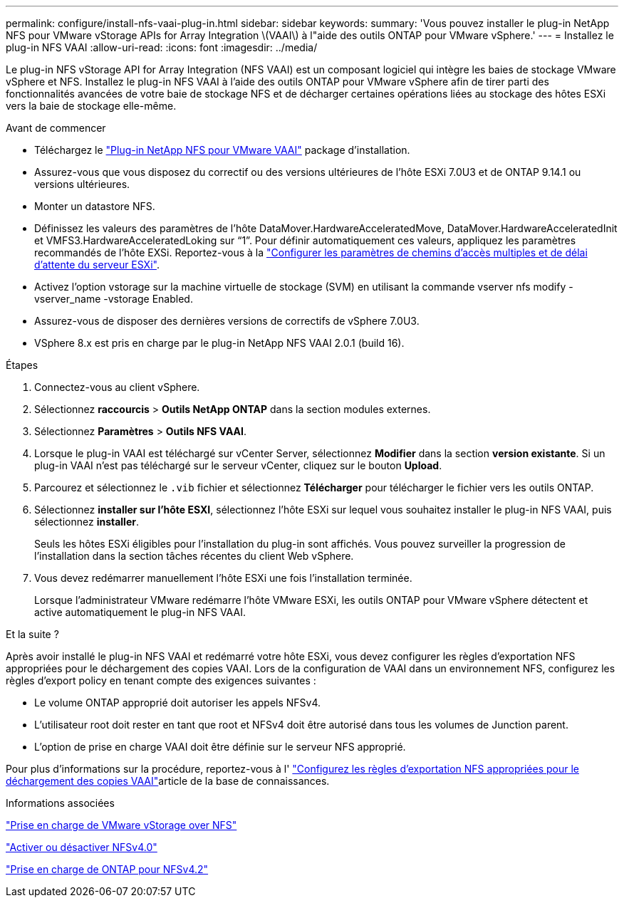 ---
permalink: configure/install-nfs-vaai-plug-in.html 
sidebar: sidebar 
keywords:  
summary: 'Vous pouvez installer le plug-in NetApp NFS pour VMware vStorage APIs for Array Integration \(VAAI\) à l"aide des outils ONTAP pour VMware vSphere.' 
---
= Installez le plug-in NFS VAAI
:allow-uri-read: 
:icons: font
:imagesdir: ../media/


[role="lead"]
Le plug-in NFS vStorage API for Array Integration (NFS VAAI) est un composant logiciel qui intègre les baies de stockage VMware vSphere et NFS. Installez le plug-in NFS VAAI à l'aide des outils ONTAP pour VMware vSphere afin de tirer parti des fonctionnalités avancées de votre baie de stockage NFS et de décharger certaines opérations liées au stockage des hôtes ESXi vers la baie de stockage elle-même.

.Avant de commencer
* Téléchargez le https://mysupport.netapp.com/site/products/all/details/nfsplugin-vmware-vaai/downloads-tab["Plug-in NetApp NFS pour VMware VAAI"] package d'installation.
* Assurez-vous que vous disposez du correctif ou des versions ultérieures de l'hôte ESXi 7.0U3 et de ONTAP 9.14.1 ou versions ultérieures.
* Monter un datastore NFS.
* Définissez les valeurs des paramètres de l’hôte DataMover.HardwareAcceleratedMove, DataMover.HardwareAcceleratedInit et VMFS3.HardwareAcceleratedLoking sur “1”. Pour définir automatiquement ces valeurs, appliquez les paramètres recommandés de l'hôte EXSi. Reportez-vous à la link:../configure/configure-esx-server-multipath-and-timeout-settings.html["Configurer les paramètres de chemins d'accès multiples et de délai d'attente du serveur ESXi"].
* Activez l'option vstorage sur la machine virtuelle de stockage (SVM) en utilisant la commande vserver nfs modify -vserver_name -vstorage Enabled.
* Assurez-vous de disposer des dernières versions de correctifs de vSphere 7.0U3.
* VSphere 8.x est pris en charge par le plug-in NetApp NFS VAAI 2.0.1 (build 16).


.Étapes
. Connectez-vous au client vSphere.
. Sélectionnez *raccourcis* > *Outils NetApp ONTAP* dans la section modules externes.
. Sélectionnez *Paramètres* > *Outils NFS VAAI*.
. Lorsque le plug-in VAAI est téléchargé sur vCenter Server, sélectionnez *Modifier* dans la section *version existante*. Si un plug-in VAAI n'est pas téléchargé sur le serveur vCenter, cliquez sur le bouton *Upload*.
. Parcourez et sélectionnez le `.vib` fichier et sélectionnez *Télécharger* pour télécharger le fichier vers les outils ONTAP.
. Sélectionnez *installer sur l'hôte ESXI*, sélectionnez l'hôte ESXi sur lequel vous souhaitez installer le plug-in NFS VAAI, puis sélectionnez *installer*.
+
Seuls les hôtes ESXi éligibles pour l'installation du plug-in sont affichés. Vous pouvez surveiller la progression de l'installation dans la section tâches récentes du client Web vSphere.

. Vous devez redémarrer manuellement l'hôte ESXi une fois l'installation terminée.
+
Lorsque l'administrateur VMware redémarre l'hôte VMware ESXi, les outils ONTAP pour VMware vSphere détectent et active automatiquement le plug-in NFS VAAI.



.Et la suite ?
Après avoir installé le plug-in NFS VAAI et redémarré votre hôte ESXi, vous devez configurer les règles d'exportation NFS appropriées pour le déchargement des copies VAAI. Lors de la configuration de VAAI dans un environnement NFS, configurez les règles d'export policy en tenant compte des exigences suivantes :

* Le volume ONTAP approprié doit autoriser les appels NFSv4.
* L'utilisateur root doit rester en tant que root et NFSv4 doit être autorisé dans tous les volumes de Junction parent.
* L'option de prise en charge VAAI doit être définie sur le serveur NFS approprié.


Pour plus d'informations sur la procédure, reportez-vous à l' https://kb.netapp.com/on-prem/ontap/DM/VAAI/VAAI-KBs/Configure_the_correct_NFS_export_policies_for_VAAI_copy_offload["Configurez les règles d'exportation NFS appropriées pour le déchargement des copies VAAI"]article de la base de connaissances.

.Informations associées
https://docs.netapp.com/us-en/ontap/nfs-admin/support-vmware-vstorage-over-nfs-concept.html["Prise en charge de VMware vStorage over NFS"]

https://docs.netapp.com/us-en/ontap/nfs-admin/enable-disable-nfsv40-task.html["Activer ou désactiver NFSv4.0"]

https://docs.netapp.com/us-en/ontap/nfs-admin/ontap-support-nfsv42-concept.html#nfs-v4-2-security-labels["Prise en charge de ONTAP pour NFSv4.2"]
